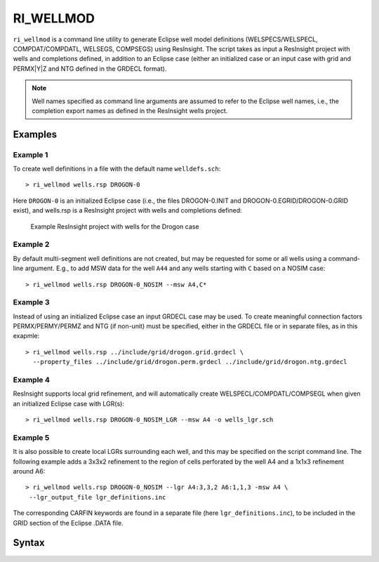 
RI_WELLMOD
===========

``ri_wellmod`` is a command line utility to generate Eclipse well model definitions
(WELSPECS/WELSPECL, COMPDAT/COMPDATL, WELSEGS, COMPSEGS) using ResInsight. The script
takes as input a ResInsight project with wells and completions defined, in addition to
an Eclipse case (either an initialized case or an input case with grid and PERMX|Y|Z
and NTG defined in the GRDECL format).

.. note:: Well names specified as command line arguments are assumed to refer to the
   Eclipse well names, i.e., the completion export names as defined in the ResInsight
   wells project.

Examples
--------

Example 1
^^^^^^^^^^^

To create well definitions in a file with the default name ``welldefs.sch``::

    > ri_wellmod wells.rsp DROGON-0


Here ``DROGON-0`` is an initialized Eclipse case (i.e., the files DROGON-0.INIT and
DROGON-0.EGRID/DROGON-0.GRID exist), and wells.rsp is a ResInsight project with wells
and completions defined:

.. figure:: images/resinsight_wells_project_example.png
   :figwidth: 85%
   :alt: Example wells project

   Example ResInsight project with wells for the Drogon case


Example 2
^^^^^^^^^

By default multi-segment well definitions are not created, but may be requested for
some or all wells using a command-line argument. E.g., to add MSW data for the well
``A44`` and any wells starting with ``C`` based on a NOSIM case::

    > ri_wellmod wells.rsp DROGON-0_NOSIM --msw A4,C*


Example 3
^^^^^^^^^

Instead of using an initialized Eclipse case an input GRDECL case may be used. To
create meaningful connection factors PERMX/PERMY/PERMZ and NTG (if non-unit) must
be specified, either in the GRDECL file or in separate files, as in this exapmle::

    > ri_wellmod wells.rsp ../include/grid/drogon.grid.grdecl \
      --property_files ../include/grid/drogon.perm.grdecl ../include/grid/drogon.ntg.grdecl

Example 4
^^^^^^^^^

ResInsight supports local grid refinement, and will automatically create WELSPECL/COMPDATL/COMPSEGL
when given an initialized Eclipse case with LGR(s)::

   > ri_wellmod wells.rsp DROGON-0_NOSIM_LGR --msw A4 -o wells_lgr.sch


Example 5
^^^^^^^^^

It is also possible to create local LGRs surrounding each well, and this may be specified on the
script command line. The following example adds a 3x3x2 refinement to the region of cells
perforated by the well A4 and a 1x1x3 refinement around A6::

   > ri_wellmod wells.rsp DROGON-0_NOSIM --lgr A4:3,3,2 A6:1,1,3 -msw A4 \
    --lgr_output_file lgr_definitions.inc

The corresponding CARFIN keywords are found in a separate file (here ``lgr_definitions.inc``), to
be included in the GRID section of the Eclipse .DATA file.

Syntax
------

.. argparse::
   :module: subscript.ri_wellmod.ri_wellmod
   :func: get_parser
   :prog: ri_wellmod
